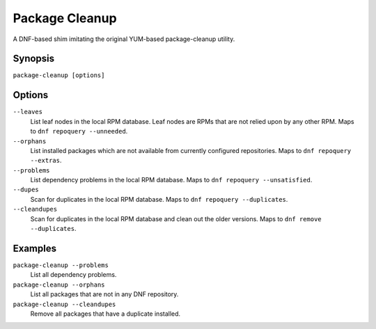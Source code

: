 ..
  Copyright (C) 2014  Red Hat, Inc.

  This copyrighted material is made available to anyone wishing to use,
  modify, copy, or redistribute it subject to the terms and conditions of
  the GNU General Public License v.2, or (at your option) any later version.
  This program is distributed in the hope that it will be useful, but WITHOUT
  ANY WARRANTY expressed or implied, including the implied warranties of
  MERCHANTABILITY or FITNESS FOR A PARTICULAR PURPOSE.  See the GNU General
  Public License for more details.  You should have received a copy of the
  GNU General Public License along with this program; if not, write to the
  Free Software Foundation, Inc., 51 Franklin Street, Fifth Floor, Boston, MA
  02110-1301, USA.  Any Red Hat trademarks that are incorporated in the
  source code or documentation are not subject to the GNU General Public
  License and may only be used or replicated with the express permission of
  Red Hat, Inc.

===============
Package Cleanup
===============

A DNF-based shim imitating the original YUM-based package-cleanup utility.

--------
Synopsis
--------

``package-cleanup [options]``

-------
Options
-------

``--leaves``
    List leaf nodes in the local RPM database.
    Leaf nodes are RPMs that are not relied upon by any other RPM.
    Maps to ``dnf repoquery --unneeded``.

``--orphans``
    List installed packages which are not available from currently configured
    repositories.
    Maps to ``dnf repoquery --extras``.

``--problems``
    List dependency problems in the local RPM database.
    Maps to ``dnf repoquery --unsatisfied``.

``--dupes``
    Scan for duplicates in the local RPM database.
    Maps to ``dnf repoquery --duplicates``.

``--cleandupes``
    Scan for duplicates in the local RPM database and clean out the older
    versions.
    Maps to ``dnf remove --duplicates``.

--------
Examples
--------

``package-cleanup --problems``
    List all dependency problems.

``package-cleanup --orphans``
    List all packages that are not in any DNF repository.

``package-cleanup --cleandupes``
    Remove all packages that have a duplicate installed.
